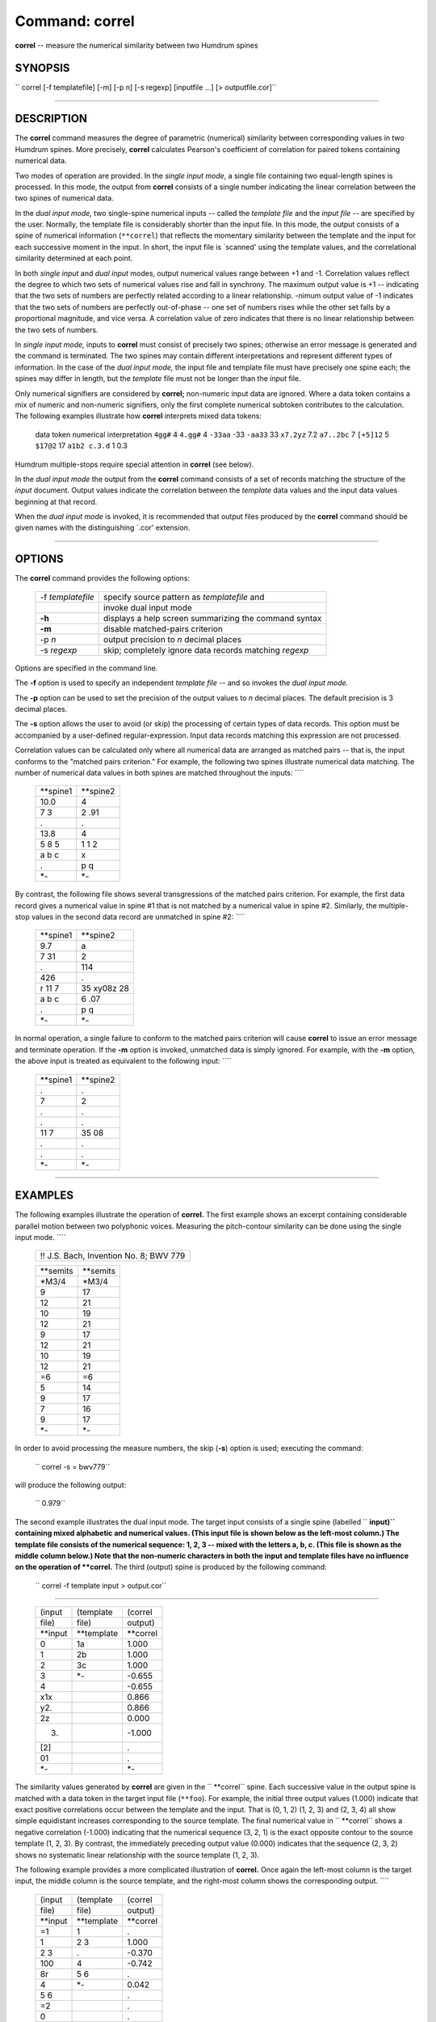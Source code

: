 ================================
Command: correl
================================

**correl** -- measure the numerical similarity between two Humdrum spines

SYNOPSIS
~~~~~~~~

`` correl  [-f templatefile]  [-m]  [-p n]  [-s regexp]  [inputfile ...]  [> outputfile.cor]``

--------------

DESCRIPTION
~~~~~~~~~~~

The **correl** command measures the degree of parametric (numerical)
similarity between corresponding values in two Humdrum spines. More
precisely, **correl** calculates Pearson's coefficient of correlation
for paired tokens containing numerical data.

Two modes of operation are provided. In the *single input mode,* a
single file containing two equal-length spines is processed. In this
mode, the output from **correl** consists of a single number indicating
the linear correlation between the two spines of numerical data.

In the *dual input mode,* two single-spine numerical inputs -- called
the *template file* and the *input file* -- are specified by the user.
Normally, the template file is considerably shorter than the input file.
In this mode, the output consists of a spine of numerical information
(``**correl``) that reflects the momentary similarity between the
template and the input for each successive moment in the input. In
short, the input file is \`scanned' using the template values, and the
correlational similarity determined at each point.

In both *single input* and *dual input* modes, output numerical values
range between +1 and -1. Correlation values reflect the degree to which
two sets of numerical values rise and fall in synchrony. The maximum
output value is +1 -- indicating that the two sets of numbers are
perfectly related according to a linear relationship. -nimum output
value of -1 indicates that the two sets of numbers are perfectly
out-of-phase -- one set of numbers rises while the other set falls by a
proportional magnitude, and vice versa. A correlation value of zero
indicates that there is no linear relationship between the two sets of
numbers.

In *single input mode,* inputs to **correl** must consist of precisely
two spines; otherwise an error message is generated and the command is
terminated. The two spines may contain different interpretations and
represent different types of information. In the case of the *dual input
mode,* the input file and template file must have precisely one spine
each; the spines may differ in length, but the *template* file must not
be longer than the *input* file.

Only numerical signifiers are considered by **correl;** non-numeric
input data are ignored. Where a data token contains a mix of numeric and
non-numeric signifiers, only the first complete numerical subtoken
contributes to the calculation. The following examples illustrate how
**correl** interprets mixed data tokens:

    data token
    numerical interpretation
    ``4gg#``
    4
    ``4.gg#``
    4
    ``-33aa``
    -33
    ``-aa33``
    33
    ``x7.2yz``
    7.2
    ``a7..2bc``
    7
    ``[+5]12``
    5
    ``$17@2``
    17
    ``a1b2 c.3.d``
    1 0.3

Humdrum multiple-stops require special attention in **correl** (see
below).

In the *dual input mode* the output from the **correl** command consists
of a set of records matching the structure of the *input* document.
Output values indicate the correlation between the *template* data
values and the input data values beginning at that record.

When the *dual input mode* is invoked, it is recommended that output
files produced by the **correl** command should be given names with the
distinguishing \`.cor' extension.

--------------

OPTIONS
~~~~~~~

The **correl** command provides the following options:

    +---------------------+----------------------------------------------------------+
    | -f *templatefile*   | specify source pattern as *templatefile* and             |
    +---------------------+----------------------------------------------------------+
    |                     | invoke dual input mode                                   |
    +---------------------+----------------------------------------------------------+
    | **-h**              | displays a help screen summarizing the command syntax    |
    +---------------------+----------------------------------------------------------+
    | **-m**              | disable matched-pairs criterion                          |
    +---------------------+----------------------------------------------------------+
    | -p *n*              | output precision to *n* decimal places                   |
    +---------------------+----------------------------------------------------------+
    | -s *regexp*         | skip; completely ignore data records matching *regexp*   |
    +---------------------+----------------------------------------------------------+

Options are specified in the command line.

The **-f** option is used to specify an independent *template file* --
and so invokes the *dual input mode.*

The **-p** option can be used to set the precision of the output values
to *n* decimal places. The default precision is 3 decimal places.

The **-s** option allows the user to avoid (or skip) the processing of
certain types of data records. This option must be accompanied by a
user-defined regular-expression. Input data records matching this
expression are not processed.

Correlation values can be calculated only where all numerical data are
arranged as matched pairs -- that is, the input conforms to the "matched
pairs criterion." For example, the following two spines illustrate
numerical data matching. The number of numerical data values in both
spines are matched throughout the inputs: ````

    +--------------+--------------+
    | \*\*spine1   | \*\*spine2   |
    +--------------+--------------+
    | 10.0         | 4            |
    +--------------+--------------+
    | 7 3          | 2 .91        |
    +--------------+--------------+
    | .            | .            |
    +--------------+--------------+
    | 13.8         | 4            |
    +--------------+--------------+
    | 5 8 5        | 1 1 2        |
    +--------------+--------------+
    | a b c        | x            |
    +--------------+--------------+
    | .            | p q          |
    +--------------+--------------+
    | \*-          | \*-          |
    +--------------+--------------+

By contrast, the following file shows several transgressions of the
matched pairs criterion. For example, the first data record gives a
numerical value in spine #1 that is not matched by a numerical value in
spine #2. Similarly, the multiple-stop values in the second data record
are unmatched in spine #2: ````

    +--------------+---------------+
    | \*\*spine1   | \*\*spine2    |
    +--------------+---------------+
    | 9.7          | a             |
    +--------------+---------------+
    | 7 31         | 2             |
    +--------------+---------------+
    | .            | 114           |
    +--------------+---------------+
    | 426          | .             |
    +--------------+---------------+
    | r 11 7       | 35 xy08z 28   |
    +--------------+---------------+
    | a b c        | 6 .07         |
    +--------------+---------------+
    | .            | p q           |
    +--------------+---------------+
    | \*-          | \*-           |
    +--------------+---------------+

In normal operation, a single failure to conform to the matched pairs
criterion will cause **correl** to issue an error message and terminate
operation. If the **-m** option is invoked, unmatched data is simply
ignored. For example, with the **-m** option, the above input is treated
as equivalent to the following input: ````

    +--------------+--------------+
    | \*\*spine1   | \*\*spine2   |
    +--------------+--------------+
    | .            | .            |
    +--------------+--------------+
    | 7            | 2            |
    +--------------+--------------+
    | .            | .            |
    +--------------+--------------+
    | .            | .            |
    +--------------+--------------+
    | 11 7         | 35 08        |
    +--------------+--------------+
    | .            | .            |
    +--------------+--------------+
    | .            | .            |
    +--------------+--------------+
    | \*-          | \*-          |
    +--------------+--------------+

--------------

EXAMPLES
~~~~~~~~

The following examples illustrate the operation of **correl.** The first
example shows an excerpt containing considerable parallel motion between
two polyphonic voices. Measuring the pitch-contour similarity can be
done using the single input mode. ````

    +------------------------------------------+
    | !! J.S. Bach, Invention No. 8; BWV 779   |
    +------------------------------------------+

    +--------------+--------------+
    | \*\*semits   | \*\*semits   |
    +--------------+--------------+
    | \*M3/4       | \*M3/4       |
    +--------------+--------------+
    | 9            | 17           |
    +--------------+--------------+
    | 12           | 21           |
    +--------------+--------------+
    | 10           | 19           |
    +--------------+--------------+
    | 12           | 21           |
    +--------------+--------------+
    | 9            | 17           |
    +--------------+--------------+
    | 12           | 21           |
    +--------------+--------------+
    | 10           | 19           |
    +--------------+--------------+
    | 12           | 21           |
    +--------------+--------------+
    | =6           | =6           |
    +--------------+--------------+
    | 5            | 14           |
    +--------------+--------------+
    | 9            | 17           |
    +--------------+--------------+
    | 7            | 16           |
    +--------------+--------------+
    | 9            | 17           |
    +--------------+--------------+
    | \*-          | \*-          |
    +--------------+--------------+

In order to avoid processing the measure numbers, the skip (**-s**)
option is used; executing the command:

    `` correl -s = bwv779``

will produce the following output:

    `` 0.979``

The second example illustrates the dual input mode. The target input
consists of a single spine (labelled `` **input)`` containing mixed
alphabetic and numerical values. (This input file is shown below as the
left-most column.) The template file consists of the numerical sequence:
1, 2, 3 -- mixed with the letters a, b, c. (This file is shown as the
middle column below.) Note that the non-numeric characters in both the
input and template files have no influence on the operation of
**correl.** The third (output) spine is produced by the following
command:

    `` correl -f template input > output.cor``

````

    +-------------+----------------+--------------+
    | (input      | (template      | (correl      |
    +-------------+----------------+--------------+
    | file)       | file)          | output)      |
    +-------------+----------------+--------------+
    | \*\*input   | \*\*template   | \*\*correl   |
    +-------------+----------------+--------------+
    | 0           | 1a             | 1.000        |
    +-------------+----------------+--------------+
    | 1           | 2b             | 1.000        |
    +-------------+----------------+--------------+
    | 2           | 3c             | 1.000        |
    +-------------+----------------+--------------+
    | 3           | \*-            | -0.655       |
    +-------------+----------------+--------------+
    | 4           |                | -0.655       |
    +-------------+----------------+--------------+
    | x1x         |                | 0.866        |
    +-------------+----------------+--------------+
    | y2.         |                | 0.866        |
    +-------------+----------------+--------------+
    | 2z          |                | 0.000        |
    +-------------+----------------+--------------+
    | (3)         |                | -1.000       |
    +-------------+----------------+--------------+
    | [2]         |                | .            |
    +-------------+----------------+--------------+
    | 01          |                | .            |
    +-------------+----------------+--------------+
    | \*-         |                | \*-          |
    +-------------+----------------+--------------+

The similarity values generated by **correl** are given in the
`` **correl`` spine. Each successive value in the output spine is
matched with a data token in the target input file (``**foo``). For
example, the initial three output values (1.000) indicate that exact
positive correlations occur between the template and the input. That is
(0, 1, 2) (1, 2, 3) and (2, 3, 4) all show simple equidistant increases
corresponding to the source template. The final numerical value in
`` **correl`` shows a negative correlation (-1.000) indicating that the
numerical sequence (3, 2, 1) is the exact opposite contour to the source
template (1, 2, 3). By contrast, the immediately preceding output value
(0.000) indicates that the sequence (2, 3, 2) shows no systematic linear
relationship with the source template (1, 2, 3).

The following example provides a more complicated illustration of
**correl.** Once again the left-most column is the target input, the
middle column is the source template, and the right-most column shows
the corresponding output. ````

    +-------------+----------------+--------------+
    | (input      | (template      | (correl      |
    +-------------+----------------+--------------+
    | file)       | file)          | output)      |
    +-------------+----------------+--------------+
    | \*\*input   | \*\*template   | \*\*correl   |
    +-------------+----------------+--------------+
    | =1          | 1              | .            |
    +-------------+----------------+--------------+
    | 1           | 2 3            | 1.000        |
    +-------------+----------------+--------------+
    | 2 3         | .              | -0.370       |
    +-------------+----------------+--------------+
    | 100         | 4              | -0.742       |
    +-------------+----------------+--------------+
    | 8r          | 5 6            | .            |
    +-------------+----------------+--------------+
    | 4           | \*-            | 0.042        |
    +-------------+----------------+--------------+
    | 5 6         |                | .            |
    +-------------+----------------+--------------+
    | =2          |                | .            |
    +-------------+----------------+--------------+
    | 0           |                | .            |
    +-------------+----------------+--------------+
    | 4r          |                | .            |
    +-------------+----------------+--------------+
    | -2x -3      |                | .            |
    +-------------+----------------+--------------+
    | -x8         |                | .            |
    +-------------+----------------+--------------+
    | ==          |                | .            |
    +-------------+----------------+--------------+
    | \*-         |                | \*-          |
    +-------------+----------------+--------------+

The above output spine was created by executing the command:

    `` correl -m -s '[=r]' -f template input > output.cor``

Due to the **-s** option, all records in the input file containing an
equals-sign or lower-case \`r' are eliminated from the calculations. The
presence of the null-token in the third data record of the template file
is noteworthy. Although no correlations are calculated with the
null-token, it acts as a place-holder, and causes the corresponding
record in the input file to be ignored. For example, the first
correlation value is calculated on the basis of the following
coordination of numerical data: ````

    +-------+-------+
    | 1     | 1     |
    +-------+-------+
    | 2 3   | 2 3   |
    +-------+-------+
    | 100   | .     |
    +-------+-------+
    | 4     | 4     |
    +-------+-------+
    | 5 6   | 5 6   |
    +-------+-------+

Since the value \`100' is not matched with a numerical value in the
template, it is ignored in the correlation measure. (Note that without
the **-m** option, no output would be generated.)

At the next instant, the correlation value is calculated on the basis of
the following coordination of numerical data: ````

    +-------+-------+
    | 2 3   | 1     |
    +-------+-------+
    | 100   | 2 3   |
    +-------+-------+
    | 4     | .     |
    +-------+-------+
    | 5 6   | 4     |
    +-------+-------+
    | 0     | 5 6   |
    +-------+-------+

The double-stops do not form matched pairs, hence much of the data is
discarded. For example, in the first data record, 2 is matched with 1
but 3 is discarded. In the second record, 100 is matched with 2 but 3 is
discarded, etc.

The third correlation value is calculated on the basis of the following
coordination of numerical data: ````

    +---------+-------+
    | 100     | 1     |
    +---------+-------+
    | 4       | 2 3   |
    +---------+-------+
    | 5 6     | .     |
    +---------+-------+
    | 0       | 4     |
    +---------+-------+
    | -2 -3   | 5 6   |
    +---------+-------+

In this case, the correlation value is based on the following numerical
pairing: 100 <--> 1, 4 <--> 2, 0 <--> 4, -2 <--> 5, -3 <--> 6. All other
numerical values are ignored.

The final correlation value in this example is calculated on the basis
of the following coordination of numerical data: ````

    +---------+-------+
    | 4       | 1     |
    +---------+-------+
    | 5 6     | 2 3   |
    +---------+-------+
    | 0       | .     |
    +---------+-------+
    | -2 -3   | 4     |
    +---------+-------+
    | 8       | 5 6   |
    +---------+-------+

The corresponding correlation value is based on the following numerical
pairing: 4 <--> 1, 5 <--> 2, 6 <--> 3, -2 <--> 4, 8 <--> 5.

--------------

PORTABILITY
~~~~~~~~~~~

DOS 2.0 and up, with the MKS Toolkit. OS/2 with the MKS Toolkit. UNIX
systems supporting the *Korn* shell or *Bourne* shell command
interpreters, and revised *awk* (1985).

--------------

SEE ALSO
~~~~~~~~

`**patt** <patt.html>`__ (4), `**pattern** <pattern.html>`__ (4),
`**simil** <simil.html>`__ (4)

--------------

WARNINGS
~~~~~~~~

Correlation coefficients indicate only the magnitude of the association
between two sets of data. High correlation values can occur purely by
chance. The noteworthiness (statistical significance) of a correlation
value depends on the number of input values given in the template spine.
Novice users should consult a standard statistics textbook for further
advice on how to interpret the results.

For formal statistical measures, the **-m** option should never be
invoked.

If only one pair of matched values is present, the linear correlation is
mathematically undefined. In this case a question mark signifier is
output.

--------------

LIMITS
~~~~~~

The **correl** command is currently unable to handle input files greater
than about 4,000 records.

--------------

NOTE
~~~~

The **correl** command is also able to process simple columnated data
that does not conform to the Humdrum syntax.

--------------

| 

-  `**Pertinent description in the Humdrum User
   Guide** <../guide25.html#The_correl_Command>`__
-  `**Index to Humdrum Commands** <../commands.toc.html>`__
-  `**Table for Contents for Humdrum User Guide** <../guide.toc.html>`__

